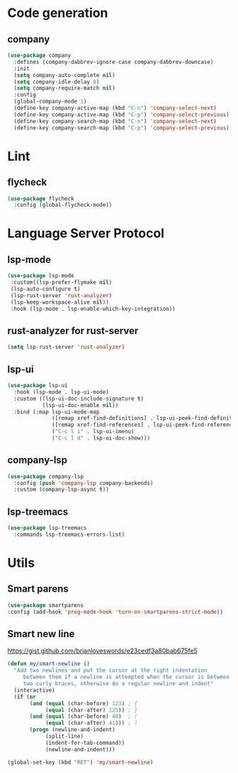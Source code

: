* Code generation
** company
#+BEGIN_SRC emacs-lisp
(use-package company
  :defines (company-dabbrev-ignore-case company-dabbrev-downcase)
  :init
  (setq company-auto-complete nil)
  (setq company-idle-delay 0)
  (setq company-require-match nil)
  :config
  (global-company-mode 1)
  (define-key company-active-map (kbd "C-n") 'company-select-next)
  (define-key company-active-map (kbd "C-p") 'company-select-previous)
  (define-key company-search-map (kbd "C-n") 'company-select-next)
  (define-key company-search-map (kbd "C-p") 'company-select-previous))
#+END_SRC

* Lint
** flycheck
#+BEGIN_SRC emacs-lisp
(use-package flycheck
  :config (global-flycheck-mode))
#+END_SRC

* Language Server Protocol
** lsp-mode
#+BEGIN_SRC emacs-lisp
(use-package lsp-mode
 :custom((lsp-prefer-flymake nil)
 (lsp-auto-configure t)
 (lsp-rust-server 'rust-analyzer)
 (lsp-keep-workspace-alive nil))
 :hook (lsp-mode . lsp-enable-which-key-integration))
#+END_SRC

** rust-analyzer for rust-server
#+BEGIN_SRC emacs-lisp
(setq lsp-rust-server 'rust-analyzer)
#+END_SRC

** lsp-ui
#+BEGIN_SRC emacs-lisp
(use-package lsp-ui
  :hook (lsp-mode . lsp-ui-mode)
  :custom ((lsp-ui-doc-include-signature t)
           (lsp-ui-doc-enable nil))
  :bind (:map lsp-ui-mode-map
              ([remap xref-find-definitions] . lsp-ui-peek-find-definitions)
              ([remap xref-find-references] . lsp-ui-peek-find-references)
              ("C-c l i" . lsp-ui-imenu)
              ("C-c l d" . lsp-ui-doc-show)))
#+END_SRC

** company-lsp
#+BEGIN_SRC emacs-lisp
(use-package company-lsp
  :config (push 'company-lsp company-backends)
  :custom (company-lsp-async t))
#+END_SRC

** lsp-treemacs
#+BEGIN_SRC emacs-lisp
(use-package lsp-treemacs
  :commands lsp-treemacs-errors-list)
#+END_SRC
* Utils
** Smart parens
#+BEGIN_SRC emacs-lisp
(use-package smartparens
:config (add-hook 'prog-mode-hook 'turn-on-smartparens-strict-mode))
#+END_SRC

** Smart new line
[[https://gist.github.com/brianloveswords/e23cedf3a80bab675fe5][https://gist.github.com/brianloveswords/e23cedf3a80bab675fe5]]
#+BEGIN_SRC emacs-lisp
(defun my/smart-newline ()
  "Add two newlines and put the cursor at the right indentation
     between them if a newline is attempted when the cursor is between
     two curly braces, otherwise do a regular newline and indent"
  (interactive)
  (if (or
       (and (equal (char-before) 123) ; {
            (equal (char-after) 125)) ; }
       (and (equal (char-before) 40)  ; (
            (equal (char-after) 41))) ; )
       (progn (newline-and-indent)
            (split-line)
            (indent-for-tab-command))
            (newline-and-indent)))

(global-set-key (kbd "RET") 'my/smart-newline)
#+END_SRC
